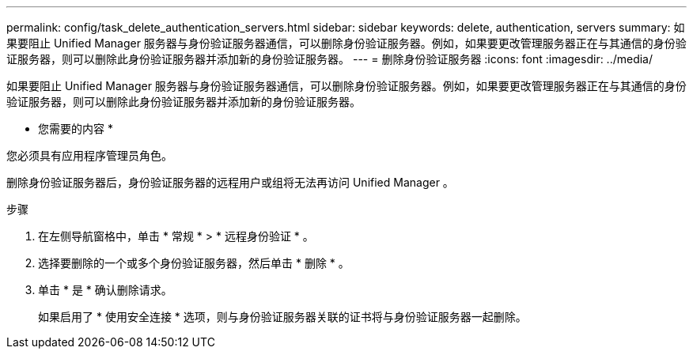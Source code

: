 ---
permalink: config/task_delete_authentication_servers.html 
sidebar: sidebar 
keywords: delete, authentication, servers 
summary: 如果要阻止 Unified Manager 服务器与身份验证服务器通信，可以删除身份验证服务器。例如，如果要更改管理服务器正在与其通信的身份验证服务器，则可以删除此身份验证服务器并添加新的身份验证服务器。 
---
= 删除身份验证服务器
:icons: font
:imagesdir: ../media/


[role="lead"]
如果要阻止 Unified Manager 服务器与身份验证服务器通信，可以删除身份验证服务器。例如，如果要更改管理服务器正在与其通信的身份验证服务器，则可以删除此身份验证服务器并添加新的身份验证服务器。

* 您需要的内容 *

您必须具有应用程序管理员角色。

删除身份验证服务器后，身份验证服务器的远程用户或组将无法再访问 Unified Manager 。

.步骤
. 在左侧导航窗格中，单击 * 常规 * > * 远程身份验证 * 。
. 选择要删除的一个或多个身份验证服务器，然后单击 * 删除 * 。
. 单击 * 是 * 确认删除请求。
+
如果启用了 * 使用安全连接 * 选项，则与身份验证服务器关联的证书将与身份验证服务器一起删除。


